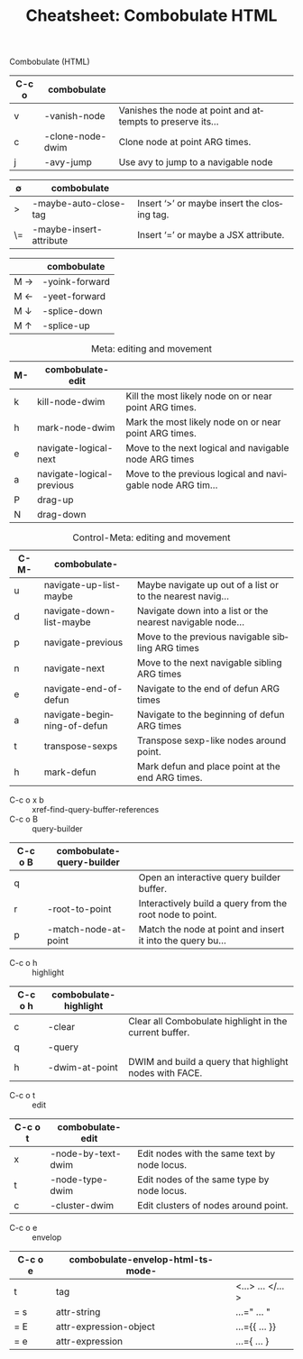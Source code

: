 :PROPERTIES:
:ID:       b1dab949-e7d3-47cb-a22c-000572298c94
:END:
#+TITLE:     Cheatsheet: Combobulate HTML
#+AUTHOR:    David Conner
#+EMAIL:     aionfork@gmail.com
#+DESCRIPTION: notes

#+OPTIONS: ':nil *:t -:t ::t <:t H:3 \n:nil ^:t arch:headline
#+OPTIONS: title:nil author:nil c:nil d:(not "LOGBOOK") date:nil
#+OPTIONS: e:t email:nil f:t inline:t num:t p:nil pri:nil stat:t
#+OPTIONS: tags:t tasks:t tex:t timestamp:t todo:t |:t
#+OPTIONS: toc:nil

#+SELECT_TAGS:
#+EXCLUDE_TAGS: noexport
#+KEYWORDS:
#+LANGUAGE: en

#+STARTUP: inlineimages

#+PROPERTY: header-args :eval never-export
# #+OPTIONS: texht:t

# formatting
#+LATEX_CLASS: article
#+LATEX_CLASS_OPTIONS: [a4paper,portrait]
#+LATEX_HEADER_EXTRA: \usepackage[margin=1.0in]{geometry}
#+LATEX_HEADER: \setlength{\parskip}{0.1em}

# tables
#+LATEX_HEADER_EXTRA: \usepackage{tabularx}
#+LATEX_HEADER_EXTRA: \usepackage{tabu,longtable}
#+LATEX_HEADER_EXTRA: \usepackage{booktabs}
#+LATEX_HEADER_EXTRA: \usepackage[table]{xcolor}
#+LATEX_HEADER_EXTRA: \definecolor{lightgray}{gray}{0.92}

Combobulate (HTML)

#+LATEX: \taburowcolors[2]2{lightgray..white}
#+ATTR_LATEX: :environment tabu :font \footnotesize :placement [h!] :align |r|l|l|
|-------+------------------+----------------------------------------------------------|
| C-c o | combobulate      |                                                          |
|-------+------------------+----------------------------------------------------------|
| v     | -vanish-node     | Vanishes the node at point and attempts to preserve its… |
| c     | -clone-node-dwim | Clone node at point ARG times.                           |
| j     | -avy-jump        | Use avy to jump to a navigable node                      |
|-------+------------------+----------------------------------------------------------|

#+LATEX: \taburowcolors[2]2{lightgray..white}
#+ATTR_LATEX: :environment tabu :font \footnotesize :placement [h!] :align |r|l|l|
|-------------+-------------------------+---------------------------------------------|
| $\emptyset$ | combobulate             |                                             |
|-------------+-------------------------+---------------------------------------------|
| >           | -maybe-auto-close-tag   | Insert ‘>’ or maybe insert the closing tag. |
| \=          | -maybe-insert-attribute | Insert ‘=’ or maybe a JSX attribute.        |
|-------------+-------------------------+---------------------------------------------|

#+LATEX: \taburowcolors[2]2{lightgray..white}
#+ATTR_LATEX: :environment tabu :font \footnotesize :placement [h!] :align |r|l|
|---------------+----------------|
|               | combobulate    |
|---------------+----------------|
| M \rightarrow | -yoink-forward |
| M \leftarrow  | -yeet-forward  |
| M \downarrow  | -splice-down   |
| M \uparrow    | -splice-up     |
|---------------+----------------|

#+LATEX: \taburowcolors[2]2{lightgray..white}
#+CAPTION: Meta: editing and movement
#+ATTR_LATEX: :environment tabu :font \footnotesize :placement [h!] :align |r|l|l|
|----+---------------------------+----------------------------------------------------------|
| M- | combobulate-edit          |                                                          |
|----+---------------------------+----------------------------------------------------------|
| k  | kill-node-dwim            | Kill the most likely node on or near point ARG times.    |
| h  | mark-node-dwim            | Mark the most likely node on or near point ARG times.    |
|----+---------------------------+----------------------------------------------------------|
| e  | navigate-logical-next     | Move to the next logical and navigable node ARG times    |
| a  | navigate-logical-previous | Move to the previous logical and navigable node ARG tim… |
|----+---------------------------+----------------------------------------------------------|
| P  | drag-up                   |                                                          |
| N  | drag-down                 |                                                          |
|----+---------------------------+----------------------------------------------------------|

#+LATEX: \taburowcolors[2]2{lightgray..white}
#+CAPTION: Control-Meta: editing and movement
#+ATTR_LATEX: :environment tabu :font \footnotesize :placement [h!] :align |r|l|l|
|------+-----------------------------+----------------------------------------------------------|
| C-M- | combobulate-                |                                                          |
|------+-----------------------------+----------------------------------------------------------|
| u    | navigate-up-list-maybe      | Maybe navigate up out of a list or to the nearest navig… |
| d    | navigate-down-list-maybe    | Navigate down into a list or the nearest navigable node… |
|------+-----------------------------+----------------------------------------------------------|
| p    | navigate-previous           | Move to the previous navigable sibling ARG times         |
| n    | navigate-next               | Move to the next navigable sibling ARG times             |
|------+-----------------------------+----------------------------------------------------------|
| e    | navigate-end-of-defun       | Navigate to the end of defun ARG times                   |
| a    | navigate-beginning-of-defun | Navigate to the beginning of defun ARG times             |
|------+-----------------------------+----------------------------------------------------------|
| t    | transpose-sexps             | Transpose sexp-like nodes around point.                  |
| h    | mark-defun                  | Mark defun and place point at the end ARG times.         |
|------+-----------------------------+----------------------------------------------------------|

+ C-c o x b :: xref-find-query-buffer-references
+ C-c o B :: query-builder

#+LATEX: \taburowcolors[2]2{lightgray..white}
#+ATTR_LATEX: :environment tabu :font \footnotesize :placement [h!] :align |r|l|l|
|---------+---------------------------+----------------------------------------------------------|
| C-c o B | combobulate-query-builder |                                                          |
|---------+---------------------------+----------------------------------------------------------|
| q       |                           | Open an interactive query builder buffer.                |
| r       | -root-to-point            | Interactively build a query from the root node to point. |
| p       | -match-node-at-point      | Match the node at point and insert it into the query bu… |
|---------+---------------------------+----------------------------------------------------------|

+ C-c o h :: highlight

#+LATEX: \taburowcolors[2]2{lightgray..white}
#+ATTR_LATEX: :environment tabu :font \footnotesize :placement [h!] :align |r|l|l|
|---------+-----------------------+--------------------------------------------------------|
| C-c o h | combobulate-highlight |                                                        |
|---------+-----------------------+--------------------------------------------------------|
| c       | -clear                | Clear all Combobulate highlight in the current buffer. |
| q       | -query                |                                                        |
| h       | -dwim-at-point        | DWIM and build a query that highlight nodes with FACE. |
|---------+-----------------------+--------------------------------------------------------|

+ C-c o t :: edit

#+LATEX: \taburowcolors[2]2{lightgray..white}
#+ATTR_LATEX: :environment tabu :font \footnotesize :placement [h!] :align |r|l|l|
|---------+--------------------+----------------------------------------------|
| C-c o t | combobulate-edit   |                                              |
|---------+--------------------+----------------------------------------------|
| x       | -node-by-text-dwim | Edit nodes with the same text by node locus. |
| t       | -node-type-dwim    | Edit nodes of the same type by node locus.   |
| c       | -cluster-dwim      | Edit clusters of nodes around point.         |
|---------+--------------------+----------------------------------------------|

+ C-c o e :: envelop

#+LATEX: \taburowcolors[2]2{lightgray..white}
#+ATTR_LATEX: :environment tabu :font \footnotesize :placement [h!] :align |r|l|l|
|---------+-----------------------------------+------------------|
| C-c o e | combobulate-envelop-html-ts-mode- |                  |
|---------+-----------------------------------+------------------|
| t       | tag                               | <...> ... </...> |
| = s     | attr-string                       | ...=" ... "      |
| = E     | attr-expression-object            | ...={{ ... }}    |
| = e     | attr-expression                   | ...={ ... }      |
|---------+-----------------------------------+------------------|
